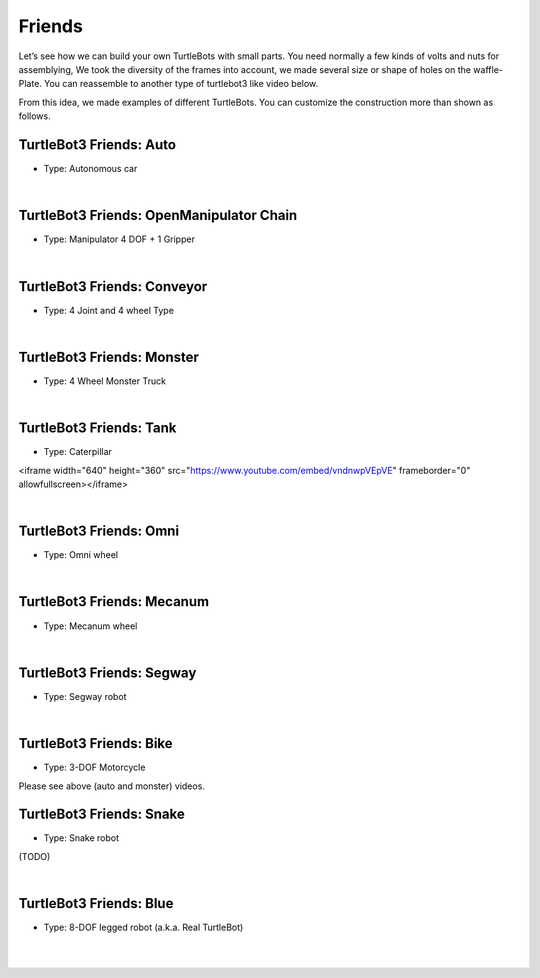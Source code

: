 Friends
=======

Let’s see how we can build your own TurtleBots with small parts. You need normally a few kinds of volts and nuts for assemblying, We took the diversity of the frames into account, we made several size or shape of holes on the waffle-Plate. You can reassemble to another type of turtlebot3 like video below.

.. raw:: html

  <iframe width="640" height="360" src="https://www.youtube.com/embed/o9d7NVC0A1Y" frameborder="0" allowfullscreen></iframe>

From this idea, we made examples of different TurtleBots. You can customize the construction more than shown as follows.

TurtleBot3 Friends: Auto
------------------------

- Type: Autonomous car

.. raw:: html

  <iframe width="640" height="360" src="https://www.youtube.com/embed/IkPexspUgKk" frameborder="0" allowfullscreen></iframe>

|

TurtleBot3 Friends: OpenManipulator Chain
-----------------------------------------

- Type: Manipulator 4 DOF + 1 Gripper

.. raw:: html

  <iframe width="640" height="360" src="https://www.youtube.com/embed/qbht0ssv8M0" frameborder="0" allowfullscreen></iframe>

|

TurtleBot3 Friends: Conveyor
----------------------------

- Type: 4 Joint and 4 wheel Type

.. raw:: html

  <iframe width="640" height="360" src="https://www.youtube.com/embed/uv2faO7GhXc" frameborder="0" allowfullscreen></iframe>

|

TurtleBot3 Friends: Monster
---------------------------

- Type: 4 Wheel Monster Truck

.. raw:: html

  <iframe width="640" height="360" src="https://www.youtube.com/embed/UqdwGLH1-cA" frameborder="0" allowfullscreen></iframe>

|

TurtleBot3 Friends: Tank
------------------------

- Type: Caterpillar

<iframe width="640" height="360" src="https://www.youtube.com/embed/vndnwpVEpVE" frameborder="0" allowfullscreen></iframe>

|

TurtleBot3 Friends: Omni
------------------------

- Type: Omni wheel

.. raw:: html

  <iframe width="640" height="360" src="https://www.youtube.com/embed/r8wRACM_ZbE" frameborder="0" allowfullscreen></iframe>

|

TurtleBot3 Friends: Mecanum
---------------------------

- Type: Mecanum wheel

.. raw:: html

  <iframe width="640" height="360" src="https://www.youtube.com/embed/r8wRACM_ZbE" frameborder="0" allowfullscreen></iframe>

|

TurtleBot3 Friends: Segway
--------------------------

- Type: Segway robot

.. raw:: html

  <iframe width="640" height="360" src="https://www.youtube.com/embed/VAY-0xBOE2g" frameborder="0" allowfullscreen></iframe>

|

TurtleBot3 Friends: Bike
------------------------------

- Type: 3-DOF Motorcycle

Please see above (auto and monster) videos.

TurtleBot3 Friends: Snake
-------------------------

- Type: Snake robot

(TODO)

|

TurtleBot3 Friends: Blue
----------------------------------

- Type: 8-DOF legged robot (a.k.a. Real TurtleBot)

.. raw:: html

  <iframe width="640" height="360" src="https://www.youtube.com/embed/KNWkAe0ob9g" frameborder="0" allowfullscreen></iframe>

|

.. raw:: html

  <iframe width="640" height="360" src="https://www.youtube.com/embed/vort-z9HDlU" frameborder="0" allowfullscreen></iframe>

|
